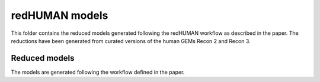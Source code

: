 redHUMAN models
===============

This folder contains the reduced models generated following the redHUMAN workflow as described in the paper. The reductions have been generated from curated versions of the human GEMs Recon 2 and Recon 3.


Reduced models
------------------
The models are generated following the workflow defined in the paper.
